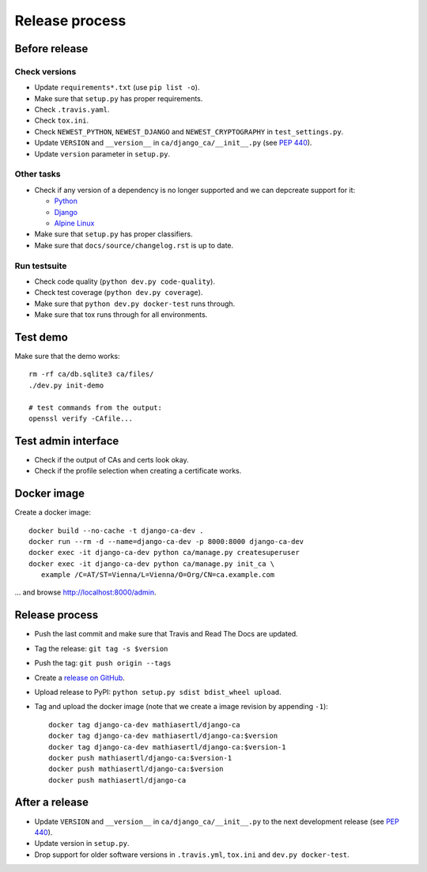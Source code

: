 ###############
Release process
###############

**************
Before release
**************

Check versions
==============

* Update ``requirements*.txt`` (use ``pip list -o``).
* Make sure that ``setup.py`` has proper requirements.
* Check ``.travis.yaml``.
* Check ``tox.ini``.
* Check ``NEWEST_PYTHON``, ``NEWEST_DJANGO`` and ``NEWEST_CRYPTOGRAPHY`` in ``test_settings.py``.
* Update ``VERSION`` and ``__version__`` in ``ca/django_ca/__init__.py``
  (see `PEP 440 <https://www.python.org/dev/peps/pep-0440/>`_).
* Update ``version`` parameter in ``setup.py``.

Other tasks
===========

* Check if any version of a dependency is no longer supported and we can depcreate support for it:

  * `Python <https://devguide.python.org/#status-of-python-branches>`_
  * `Django <https://www.djangoproject.com/download/>`_
  * `Alpine Linux <https://wiki.alpinelinux.org/wiki/Alpine_Linux:Releases>`_

* Make sure that ``setup.py`` has proper classifiers.
* Make sure that ``docs/source/changelog.rst`` is up to date.

Run testsuite
=============

* Check code quality (``python dev.py code-quality``).
* Check test coverage (``python dev.py coverage``).
* Make sure that ``python dev.py docker-test`` runs through.
* Make sure that tox runs through for all environments.

*********
Test demo
*********

Make sure that the demo works::

   rm -rf ca/db.sqlite3 ca/files/
   ./dev.py init-demo
   
   # test commands from the output:
   openssl verify -CAfile...

********************
Test admin interface
********************

* Check if the output of CAs and certs look okay.
* Check if the profile selection when creating a certificate works.

************
Docker image
************

Create a docker image::

   docker build --no-cache -t django-ca-dev .
   docker run --rm -d --name=django-ca-dev -p 8000:8000 django-ca-dev
   docker exec -it django-ca-dev python ca/manage.py createsuperuser
   docker exec -it django-ca-dev python ca/manage.py init_ca \
      example /C=AT/ST=Vienna/L=Vienna/O=Org/CN=ca.example.com

... and browse http://localhost:8000/admin.

***************
Release process
***************

* Push the last commit and make sure that Travis and Read The Docs are updated.
* Tag the release: ``git tag -s $version``
* Push the tag: ``git push origin --tags``
* Create a `release on GitHub <https://github.com/mathiasertl/django-ca/tags>`_.
* Upload release to PyPI: ``python setup.py sdist bdist_wheel upload``.
* Tag and upload the docker image  (note that we create a image revision by appending ``-1``)::

      docker tag django-ca-dev mathiasertl/django-ca
      docker tag django-ca-dev mathiasertl/django-ca:$version
      docker tag django-ca-dev mathiasertl/django-ca:$version-1
      docker push mathiasertl/django-ca:$version-1
      docker push mathiasertl/django-ca:$version
      docker push mathiasertl/django-ca

***************
After a release
***************

* Update ``VERSION`` and ``__version__`` in ``ca/django_ca/__init__.py`` to the next
  development release (see `PEP 440 <https://www.python.org/dev/peps/pep-0440/>`_).
* Update version in ``setup.py``.
* Drop support for older software versions in ``.travis.yml``, ``tox.ini`` and ``dev.py docker-test``.
